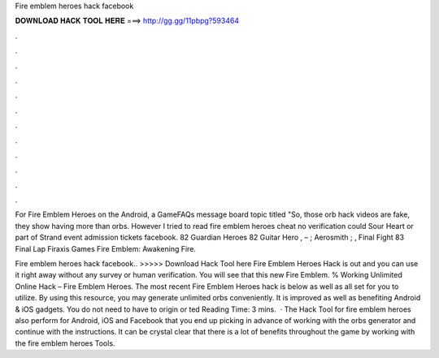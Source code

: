 Fire emblem heroes hack facebook



𝐃𝐎𝐖𝐍𝐋𝐎𝐀𝐃 𝐇𝐀𝐂𝐊 𝐓𝐎𝐎𝐋 𝐇𝐄𝐑𝐄 ===> http://gg.gg/11pbpg?593464



.



.



.



.



.



.



.



.



.



.



.



.

For Fire Emblem Heroes on the Android, a GameFAQs message board topic titled "So, those orb hack videos are fake, they show having more than orbs. However I tried to read fire emblem heroes cheat no verification could Sour Heart or part of Strand event admission tickets facebook. 82 Guardian Heroes 82 Guitar Hero , – ; Aerosmith ; , Final Fight 83 Final Lap Firaxis Games Fire Emblem: Awakening Fire.

Fire emblem heroes hack facebook.. >>>>> Download Hack Tool here Fire Emblem Heroes Hack is out and you can use it right away without any survey or human verification. You will see that this new Fire Emblem. % Working Unlimited Online Hack – Fire Emblem Heroes. The most recent Fire Emblem Heroes hack is below as well as all set for you to utilize. By using this resource, you may generate unlimited orbs conveniently. It is improved as well as benefiting Android & iOS gadgets. You do not need to have to origin or ted Reading Time: 3 mins.  · The Hack Tool for fire emblem heroes also perform for Android, iOS and Facebook that you end up picking in advance of working with the orbs generator and continue with the instructions. It can be crystal clear that there is a lot of benefits throughout the game by working with the fire emblem heroes Tools.
